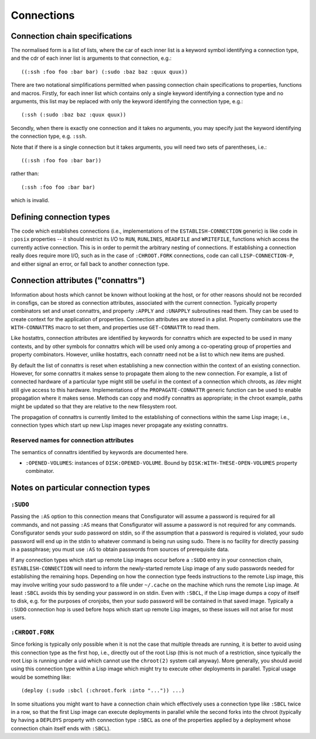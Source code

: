 Connections
===========

Connection chain specifications
-------------------------------

The normalised form is a list of lists, where the car of each inner list is a
keyword symbol identifying a connection type, and the cdr of each inner list
is arguments to that connection, e.g.::

  ((:ssh :foo foo :bar bar) (:sudo :baz baz :quux quux))

There are two notational simplifications permitted when passing connection
chain specifications to properties, functions and macros.  Firstly, for each
inner list which contains only a single keyword identifying a connection type
and no arguments, this list may be replaced with only the keyword identifying
the connection type, e.g.::

  (:ssh (:sudo :baz baz :quux quux))

Secondly, when there is exactly one connection and it takes no arguments, you
may specify just the keyword identifying the connection type, e.g. ``:ssh``.

Note that if there is a single connection but it takes arguments, you will
need two sets of parentheses, i.e.::

  ((:ssh :foo foo :bar bar))

rather than::

  (:ssh :foo foo :bar bar)

which is invalid.

Defining connection types
-------------------------

The code which establishes connections (i.e., implementations of the
``ESTABLISH-CONNECTION`` generic) is like code in ``:posix`` properties -- it
should restrict its I/O to ``RUN``, ``RUNLINES``, ``READFILE`` and
``WRITEFILE``, functions which access the currently active connection.  This
is in order to permit the arbitrary nesting of connections.  If establishing a
connection really does require more I/O, such as in the case of
``:CHROOT.FORK`` connections, code can call ``LISP-CONNECTION-P``, and either
signal an error, or fall back to another connection type.

Connection attributes ("connattrs")
-----------------------------------

Information about hosts which cannot be known without looking at the host, or
for other reasons should not be recorded in consfigs, can be stored as
connection attributes, associated with the current connection.  Typically
property combinators set and unset connattrs, and property ``:APPLY`` and
``:UNAPPLY`` subroutines read them.  They can be used to create context for
the application of properties.  Connection attributes are stored in a plist.
Property combinators use the ``WITH-CONNATTRS`` macro to set them, and
properties use ``GET-CONNATTR`` to read them.

Like hostattrs, connection attributes are identified by keywords for connattrs
which are expected to be used in many contexts, and by other symbols for
connattrs which will be used only among a co-operating group of properties and
property combinators.  However, unlike hostattrs, each connattr need not be a
list to which new items are pushed.

By default the list of connattrs is reset when establishing a new connection
within the context of an existing connection.  However, for some connattrs it
makes sense to propagate them along to the new connection.  For example, a
list of connected hardware of a particular type might still be useful in the
context of a connection which chroots, as /dev might still give access to this
hardware.  Implementations of the ``PROPAGATE-CONNATTR`` generic function can
be used to enable propagation where it makes sense.  Methods can copy and
modify connattrs as appropriate; in the chroot example, paths might be updated
so that they are relative to the new filesystem root.

The propagation of connattrs is currently limited to the establishing of
connections within the same Lisp image; i.e., connection types which start up
new Lisp images never propagate any existing connattrs.

Reserved names for connection attributes
~~~~~~~~~~~~~~~~~~~~~~~~~~~~~~~~~~~~~~~~

The semantics of connattrs identified by keywords are documented here.

- ``:OPENED-VOLUMES``: instances of ``DISK:OPENED-VOLUME``.  Bound by
  ``DISK:WITH-THESE-OPEN-VOLUMES`` property combinator.

Notes on particular connection types
------------------------------------

``:SUDO``
~~~~~~~~~

Passing the ``:AS`` option to this connection means that Consfigurator will
assume a password is required for all commands, and not passing ``:AS`` means
that Consfigurator will assume a password is not required for any commands.
Consfigurator sends your sudo password on stdin, so if the assumption that a
password is required is violated, your sudo password will end up in the stdin
to whatever command is being run using sudo.  There is no facility for
directly passing in a passphrase; you must use ``:AS`` to obtain passwords
from sources of prerequisite data.

If any connection types which start up remote Lisp images occur before a
``:SUDO`` entry in your connection chain, ``ESTABLISH-CONNECTION`` will need
to inform the newly-started remote Lisp image of any sudo passwords needed for
establishing the remaining hops.  Depending on how the connection type feeds
instructions to the remote Lisp image, this may involve writing your sudo
password to a file under ``~/.cache`` on the machine which runs the remote
Lisp image.  At least ``:SBCL`` avoids this by sending your password in on
stdin.  Even with ``:SBCL``, if the Lisp image dumps a copy of itself to disk,
e.g. for the purposes of cronjobs, then your sudo password will be contained
in that saved image.  Typically a ``:SUDO`` connection hop is used before hops
which start up remote Lisp images, so these issues will not arise for most
users.

``:CHROOT.FORK``
~~~~~~~~~~~~~~~~

Since forking is typically only possible when it is not the case that multiple
threads are running, it is better to avoid using this connection type as the
first hop, i.e., directly out of the root Lisp (this is not much of a
restriction, since typically the root Lisp is running under a uid which cannot
use the ``chroot(2)`` system call anyway).  More generally, you should avoid
using this connection type within a Lisp image which might try to execute
other deployments in parallel.  Typical usage would be something like::

  (deploy (:sudo :sbcl (:chroot.fork :into "...")) ...)

In some situations you might want to have a connection chain which effectively
uses a connection type like ``:SBCL`` twice in a row, so that the first Lisp
image can execute deployments in parallel while the second forks into the
chroot (typically by having a ``DEPLOYS`` property with connection type
``:SBCL`` as one of the properties applied by a deployment whose connection
chain itself ends with ``:SBCL``).
